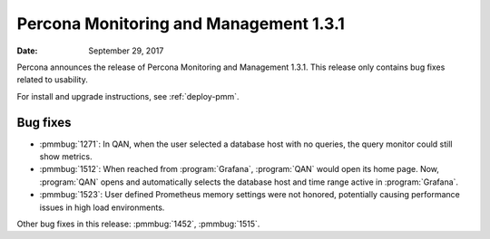 .. _1.3.1:

================================================================================
Percona Monitoring and Management |release|
================================================================================

:Date: September 29, 2017

Percona announces the release of Percona Monitoring and Management
|release|. This release only contains bug fixes related to usability.

For install and upgrade instructions, see :ref:`deploy-pmm`.

Bug fixes
--------------------------------------------------------------------------------

* :pmmbug:`1271`: In QAN, when the user selected a database host with no
  queries, the query monitor could still show metrics.
* :pmmbug:`1512`: When reached from :program:`Grafana`, :program:`QAN`
  would open its home page. Now, :program:`QAN` opens and automatically
  selects the database host and time range active in :program:`Grafana`.
* :pmmbug:`1523`: User defined Prometheus memory settings were not
  honored, potentially causing performance issues in high load
  environments.

Other bug fixes in this release:
:pmmbug:`1452`,
:pmmbug:`1515`.

.. |release| replace:: 1.3.1

